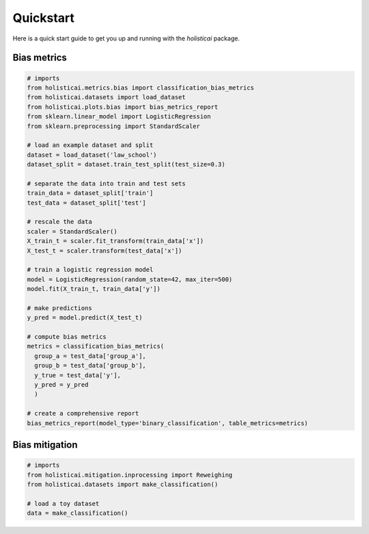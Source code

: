 ============
Quickstart
============

Here is a quick start guide to get you up and running with the `holisticai` package.

Bias metrics
-----

.. code-block:: python

  # imports
  from holisticai.metrics.bias import classification_bias_metrics
  from holisticai.datasets import load_dataset
  from holisticai.plots.bias import bias_metrics_report
  from sklearn.linear_model import LogisticRegression
  from sklearn.preprocessing import StandardScaler

  # load an example dataset and split
  dataset = load_dataset('law_school')
  dataset_split = dataset.train_test_split(test_size=0.3)

  # separate the data into train and test sets
  train_data = dataset_split['train']
  test_data = dataset_split['test']

  # rescale the data
  scaler = StandardScaler()
  X_train_t = scaler.fit_transform(train_data['x'])
  X_test_t = scaler.transform(test_data['x'])

  # train a logistic regression model
  model = LogisticRegression(random_state=42, max_iter=500)
  model.fit(X_train_t, train_data['y'])

  # make predictions
  y_pred = model.predict(X_test_t)

  # compute bias metrics
  metrics = classification_bias_metrics(
    group_a = test_data['group_a'],
    group_b = test_data['group_b'],
    y_true = test_data['y'],
    y_pred = y_pred
    )

  # create a comprehensive report
  bias_metrics_report(model_type='binary_classification', table_metrics=metrics)

Bias mitigation 
-----

.. code-block:: python

  # imports
  from holisticai.mitigation.inprocessing import Reweighing
  from holisticai.datasets import make_classification()

  # load a toy dataset
  data = make_classification()

